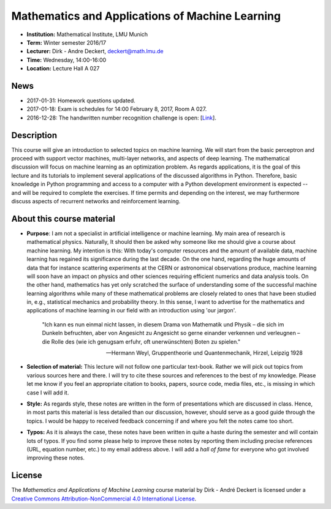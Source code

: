 Mathematics and Applications of Machine Learning
================================================

* **Institution:** Mathematical Institute, LMU Munich
* **Term:** Winter semester 2016/17
* **Lecturer:** Dirk - Andre Deckert, deckert@math.lmu.de
* **Time:** Wednesday, 14:00-16:00
* **Location:** Lecture Hall A 027

News
----

* 2017-01-31: Homework questions updated.
* 2017-01-18: Exam is schedules for 14:00 February 8, 2017, Room A 027.
* 2016-12-28: The handwritten number recognition challenge is open: [`Link <https://gitlab.com/deckert/MAML/blob/master/src/Handwritten%20Numbers%20Challenge/>`_]. 

Description 
-----------

This course will give an introduction to selected topics on machine learning.
We will start from the basic perceptron and proceed with support vector
machines, multi-layer networks, and aspects of deep learning. The mathematical
discussion will focus on machine learning as an optimization problem. As
regards applications, it is the goal of this lecture and its tutorials to
implement several applications of the discussed algorithms in Python.
Therefore, basic knowledge in Python programming and access to a computer with
a Python development environment is expected -- and will be required to
complete the exercises. If time permits and depending on the interest, we may
furthermore discuss aspects of recurrent networks and reinforcement learning.

About this course material
--------------------------

* **Purpose**: I am not a specialist in artificial intelligence or machine
  learning. My main area of research is mathematical physics. Naturally, It should
  then be asked why someone like me should give a course about machine
  learning. My intention is this: With today's computer resources and the
  amount of available data, machine learning has regained its significance
  during the last decade. On the one hand, regarding the huge amounts of data
  that for instance scattering experiments at the CERN or astronomical
  observations produce, machine learning will soon have an impact on physics
  and other sciences requiring efficient numerics and data analysis tools. On
  the other hand, mathematics has yet only scratched the surface of
  understanding some of the successful machine learning algorithms while many
  of these mathematical problems are closely related to ones that have been
  studied in, e.g., statistical mechanics and probability theory. In this
  sense, I want to advertise for the mathematics and applications of machine
  learning in our field with an introduction using 'our jargon'. 

      "Ich kann es nun einmal nicht lassen, in diesem Drama von Mathematik und
      Physik – die sich im Dunkeln befruchten, aber von Angesicht zu Angesicht so
      gerne einander verkennen und verleugnen – die Rolle des (wie ich genugsam
      erfuhr, oft unerwünschten) Boten zu spielen." 
      
      -- Hermann Weyl, Gruppentheorie und Quantenmechanik, Hirzel, Leipzig 1928

* **Selection of material:** This lecture will not follow one particular text-book.
  Rather we will pick out topics from various sources here and there. I will
  try to cite these sources and references to the best of my knowledge. Please
  let me know if you feel an appropriate citation to books, papers, source
  code, media files, etc., is missing in which case I will add it.

* **Style:** As regards style, these notes are written in the form
  of presentations which are discussed in class. Hence, in most parts this
  material is less detailed than our discussion, however, should serve as
  a good guide through the topics. I would be happy to received feedback
  concerning if and where you felt the notes came too short.
  
* **Typos:** As it is always the case, these notes have been written in quite
  a haste during the semester and will contain lots of typos. If you find some
  please help to improve these notes by reporting them including precise
  references (URL, equation number, etc.) to my email address above. I will add
  a *hall of fame* for everyone who got involved improving these notes.

License
-------

The *Mathematics and Applications of Machine Learning* course material by Dirk - André Deckert is licensed under a `Creative Commons Attribution-NonCommercial 4.0 International License <http://creativecommons.org/licenses/by-nc/4.0/>`_.
